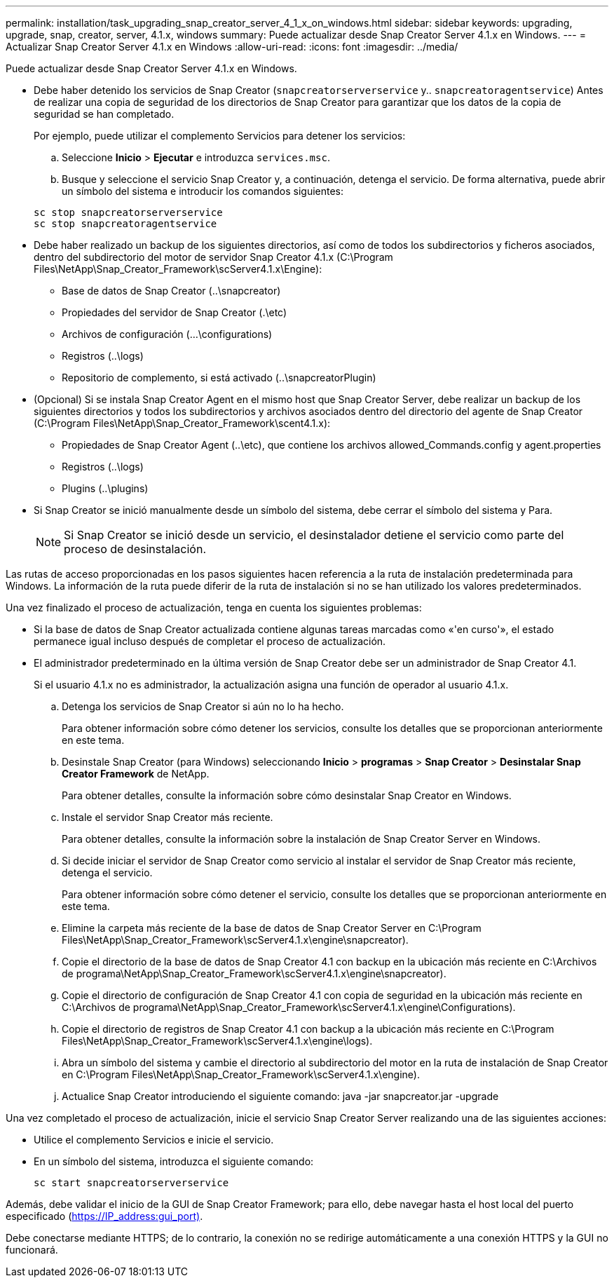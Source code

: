 ---
permalink: installation/task_upgrading_snap_creator_server_4_1_x_on_windows.html 
sidebar: sidebar 
keywords: upgrading, upgrade, snap, creator, server, 4.1.x, windows 
summary: Puede actualizar desde Snap Creator Server 4.1.x en Windows. 
---
= Actualizar Snap Creator Server 4.1.x en Windows
:allow-uri-read: 
:icons: font
:imagesdir: ../media/


[role="lead"]
Puede actualizar desde Snap Creator Server 4.1.x en Windows.

* Debe haber detenido los servicios de Snap Creator (`snapcreatorserverservice` y.. `snapcreatoragentservice`) Antes de realizar una copia de seguridad de los directorios de Snap Creator para garantizar que los datos de la copia de seguridad se han completado.
+
Por ejemplo, puede utilizar el complemento Servicios para detener los servicios:

+
.. Seleccione *Inicio* > *Ejecutar* e introduzca `services.msc`.
.. Busque y seleccione el servicio Snap Creator y, a continuación, detenga el servicio. De forma alternativa, puede abrir un símbolo del sistema e introducir los comandos siguientes:


+
[listing]
----
sc stop snapcreatorserverservice
sc stop snapcreatoragentservice
----
* Debe haber realizado un backup de los siguientes directorios, así como de todos los subdirectorios y ficheros asociados, dentro del subdirectorio del motor de servidor Snap Creator 4.1.x (C:\Program Files\NetApp\Snap_Creator_Framework\scServer4.1.x\Engine):
+
** Base de datos de Snap Creator (..\snapcreator)
** Propiedades del servidor de Snap Creator (.\etc)
** Archivos de configuración (...\configurations)
** Registros (..\logs)
** Repositorio de complemento, si está activado (..\snapcreatorPlugin)


* (Opcional) Si se instala Snap Creator Agent en el mismo host que Snap Creator Server, debe realizar un backup de los siguientes directorios y todos los subdirectorios y archivos asociados dentro del directorio del agente de Snap Creator (C:\Program Files\NetApp\Snap_Creator_Framework\scent4.1.x):
+
** Propiedades de Snap Creator Agent (..\etc), que contiene los archivos allowed_Commands.config y agent.properties
** Registros (..\logs)
** Plugins (..\plugins)


* Si Snap Creator se inició manualmente desde un símbolo del sistema, debe cerrar el símbolo del sistema y Para.
+

NOTE: Si Snap Creator se inició desde un servicio, el desinstalador detiene el servicio como parte del proceso de desinstalación.



Las rutas de acceso proporcionadas en los pasos siguientes hacen referencia a la ruta de instalación predeterminada para Windows. La información de la ruta puede diferir de la ruta de instalación si no se han utilizado los valores predeterminados.

Una vez finalizado el proceso de actualización, tenga en cuenta los siguientes problemas:

* Si la base de datos de Snap Creator actualizada contiene algunas tareas marcadas como «'en curso'», el estado permanece igual incluso después de completar el proceso de actualización.
* El administrador predeterminado en la última versión de Snap Creator debe ser un administrador de Snap Creator 4.1.
+
Si el usuario 4.1.x no es administrador, la actualización asigna una función de operador al usuario 4.1.x.

+
.. Detenga los servicios de Snap Creator si aún no lo ha hecho.
+
Para obtener información sobre cómo detener los servicios, consulte los detalles que se proporcionan anteriormente en este tema.

.. Desinstale Snap Creator (para Windows) seleccionando *Inicio* > *programas* > *Snap Creator* > *Desinstalar Snap Creator Framework* de NetApp.
+
Para obtener detalles, consulte la información sobre cómo desinstalar Snap Creator en Windows.

.. Instale el servidor Snap Creator más reciente.
+
Para obtener detalles, consulte la información sobre la instalación de Snap Creator Server en Windows.

.. Si decide iniciar el servidor de Snap Creator como servicio al instalar el servidor de Snap Creator más reciente, detenga el servicio.
+
Para obtener información sobre cómo detener el servicio, consulte los detalles que se proporcionan anteriormente en este tema.

.. Elimine la carpeta más reciente de la base de datos de Snap Creator Server en C:\Program Files\NetApp\Snap_Creator_Framework\scServer4.1.x\engine\snapcreator).
.. Copie el directorio de la base de datos de Snap Creator 4.1 con backup en la ubicación más reciente en C:\Archivos de programa\NetApp\Snap_Creator_Framework\scServer4.1.x\engine\snapcreator).
.. Copie el directorio de configuración de Snap Creator 4.1 con copia de seguridad en la ubicación más reciente en C:\Archivos de programa\NetApp\Snap_Creator_Framework\scServer4.1.x\engine\Configurations).
.. Copie el directorio de registros de Snap Creator 4.1 con backup a la ubicación más reciente en C:\Program Files\NetApp\Snap_Creator_Framework\scServer4.1.x\engine\logs).
.. Abra un símbolo del sistema y cambie el directorio al subdirectorio del motor en la ruta de instalación de Snap Creator en C:\Program Files\NetApp\Snap_Creator_Framework\scServer4.1.x\engine).
.. Actualice Snap Creator introduciendo el siguiente comando: java -jar snapcreator.jar -upgrade




Una vez completado el proceso de actualización, inicie el servicio Snap Creator Server realizando una de las siguientes acciones:

* Utilice el complemento Servicios e inicie el servicio.
* En un símbolo del sistema, introduzca el siguiente comando:
+
[listing]
----
sc start snapcreatorserverservice
----


Además, debe validar el inicio de la GUI de Snap Creator Framework; para ello, debe navegar hasta el host local del puerto especificado (https://IP_address:gui_port)[].

Debe conectarse mediante HTTPS; de lo contrario, la conexión no se redirige automáticamente a una conexión HTTPS y la GUI no funcionará.

